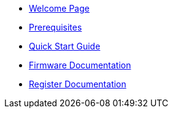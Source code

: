 * xref:index.adoc[Welcome Page]
* xref:prerequisites.adoc[Prerequisites]
* xref:quick_start.adoc[Quick Start Guide]
* xref:firmware.adoc[Firmware Documentation]

// Address Map documentation gets automatically generated by FWK.
// Here we are referencing the output <xxx>addressmap.adoc to be included in the final documentation.
* xref:addressmap_{projectconf}:addressmap.adoc[Register Documentation]





